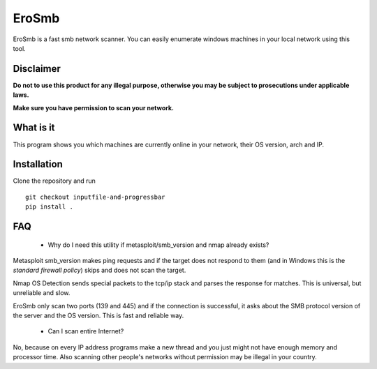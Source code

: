 EroSmb
============

.. figure:: https://raw.githubusercontent.com/viktor02/EroSmb/master/img/logo.png

EroSmb is a fast smb network scanner. You can easily enumerate windows machines in your local network using this tool.

Disclaimer
----------

**Do not to use this product for any illegal purpose, otherwise you may be subject to prosecutions under applicable laws.**

**Make sure you have permission to scan your network.**

What is it
------------
This program shows you which machines are currently online in your network, their OS version, arch and IP.


Installation
------------

Clone the repository and run ::

  git checkout inputfile-and-progressbar
  pip install .


FAQ
------------
    - Why do I need this utility if metasploit/smb_version and nmap already exists?

Metasploit smb_version makes ping requests and if the target does not respond to them 
(and in Windows this is the *standard firewall policy*) 
skips and does not scan the target.

Nmap OS Detection sends special packets to the tcp/ip stack and parses the response for matches. 
This is universal, but unreliable and slow. 

EroSmb only scan two ports (139 and 445) and if the connection is successful, it asks about the SMB protocol version of the server and the OS version. This is fast and reliable way. 

    - Can I scan entire Internet?

No, because on every IP address programs make a new thread and you just might not have enough memory and processor time. 
Also scanning other people's networks without permission may be illegal in your country.
